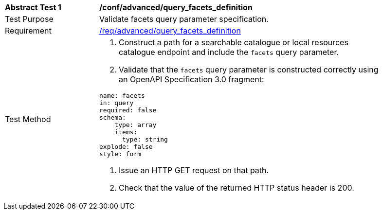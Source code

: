 [[ats_advanced_query_facets_definition]]
[width="90%",cols="2,6a"]
|===
^|*Abstract Test {counter:ats-id}* |*/conf/advanced/query_facets_definition*
^|Test Purpose |Validate facets query parameter specification.
^|Requirement |<<req_advanced_query_facets_definition,/req/advanced/query_facets_definition>>
^|Test Method |. Construct a path for a searchable catalogue or local resources catalogue endpoint and include the `facets` query parameter.
. Validate that the `facets` query parameter is constructed correctly using an OpenAPI Specification 3.0 fragment:

[source,yaml]
----
name: facets
in: query
required: false
schema:
    type: array
    items:
      type: string
explode: false
style: form
----
. Issue an HTTP GET request on that path.
. Check that the value of the returned HTTP status header is 200.
|===

